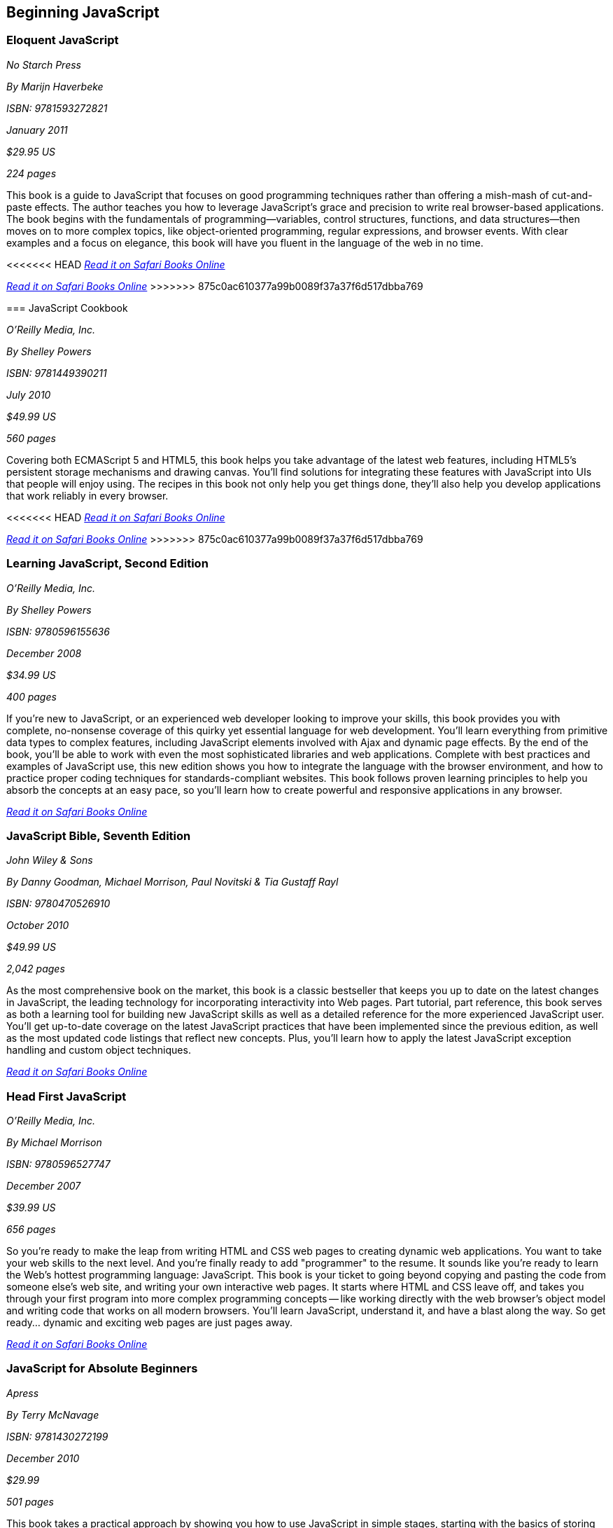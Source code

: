== Beginning JavaScript

=== Eloquent JavaScript

_No Starch Press_ 

_By Marijn Haverbeke_ 

_ISBN: 9781593272821_ 

_January 2011_ 

_$29.95 US_ 

_224 pages_ 


This book is a guide to JavaScript that focuses on good programming techniques rather than offering a mish-mash of cut-and-paste effects. The author teaches you how to leverage JavaScript's grace and precision to write real browser-based applications. The book begins with the fundamentals of programming—variables, control structures, functions, and data structures—then moves on to more complex topics, like object-oriented programming, regular expressions, and browser events. With clear examples and a focus on elegance, this book will have you fluent in the language of the web in no time.

<<<<<<< HEAD
_http://my.safaribooksonline.com/book/-/9781593272821[Read it on Safari Books Online]_ 

=======
_http://my.safaribooksonline.com/book/-/9781593272821[Read it on Safari Books Online]_
>>>>>>> 875c0ac610377a99b0089f37a37f6d517dbba769

=== JavaScript Cookbook

_O'Reilly Media, Inc._ 

_By Shelley Powers_ 

_ISBN: 9781449390211_ 

_July 2010_ 

_$49.99 US_ 

_560 pages_ 


Covering both ECMAScript 5 and HTML5, this book helps you take advantage of the latest web features, including HTML5's persistent storage mechanisms and drawing canvas. You'll find solutions for integrating these features with JavaScript into UIs that people will enjoy using. The recipes in this book not only help you get things done, they'll also help you develop applications that work reliably in every browser.

<<<<<<< HEAD
_http://bit.ly/rrCm89[Read it on Safari Books Online]_
=======
_http://my.safaribooksonline.com/book/programming/javascript/9781449390211?cid=1107-bibilio-jscript-link[Read it on Safari Books Online]_
>>>>>>> 875c0ac610377a99b0089f37a37f6d517dbba769

=== Learning JavaScript, Second Edition

_O'Reilly Media, Inc._ 

_By Shelley Powers_ 

_ISBN: 9780596155636_ 

_December 2008_ 

_$34.99 US_ 

_400 pages_ 


If you're new to JavaScript, or an experienced web developer looking to improve your skills, this book provides you with complete, no-nonsense coverage of this quirky yet essential language for web development. You'll learn everything from primitive data types to complex features, including JavaScript elements involved with Ajax and dynamic page effects. By the end of the book, you'll be able to work with even the most sophisticated libraries and web applications. Complete with best practices and examples of JavaScript use, this new edition shows you how to integrate the language with the browser environment, and how to practice proper coding techniques for standards-compliant websites. This book follows proven learning principles to help you absorb the concepts at an easy pace, so you'll learn how to create powerful and responsive applications in any browser.

_http://bit.ly/oV3uSi[Read it on Safari Books Online]_

=== JavaScript Bible, Seventh Edition

_John Wiley & Sons_ 

_By Danny Goodman, Michael Morrison, Paul Novitski & Tia Gustaff Rayl_ 

_ISBN: 9780470526910_ 

_October 2010_ 

_$49.99 US_ 

_2,042 pages_ 


As the most comprehensive book on the market, this book is a classic bestseller that keeps you up to date on the latest changes in JavaScript, the leading technology for incorporating interactivity into Web pages. Part tutorial, part reference, this book serves as both a learning tool for building new JavaScript skills as well as a detailed reference for the more experienced JavaScript user. You'll get up-to-date coverage on the latest JavaScript practices that have been implemented since the previous edition, as well as the most updated code listings that reflect new concepts. Plus, you'll learn how to apply the latest JavaScript exception handling and custom object techniques.

_http://bit.ly/qhpWiC[Read it on Safari Books Online]_

=== Head First JavaScript

_O'Reilly Media, Inc._ 

_By Michael Morrison_ 

_ISBN: 9780596527747_ 

_December 2007_ 

_$39.99 US_ 

_656 pages_ 


So you're ready to make the leap from writing HTML and CSS web pages to creating dynamic web applications. You want to take your web skills to the next level. And you're finally ready to add "programmer" to the resume. It sounds like you're ready to learn the Web's hottest programming language: JavaScript. This book is your ticket to going beyond copying and pasting the code from someone else's web site, and writing your own interactive web pages. It starts where HTML and CSS leave off, and takes you through your first program into more complex programming concepts -- like working directly with the web browser's object model and writing code that works on all modern browsers. You'll learn JavaScript, understand it, and have a blast along the way. So get ready... dynamic and exciting web pages are just pages away.

_http://bit.ly/qQz5lg[Read it on Safari Books Online]_

=== JavaScript for Absolute Beginners

_Apress_ 

_By Terry McNavage_ 

_ISBN: 9781430272199_ 

_December 2010_ 

_$29.99_ 

_501 pages_ 


This book takes a practical approach by showing you how to use JavaScript in simple stages, starting with the basics of storing and manipulating data and moving on to reacting to events and using JavaScript to alter CSS and HTML on the fly. It assumes no prior knowledge of JavaScript, and avoids bombarding you with unnecessary technical details. At the same time, it explains the main points and acts as a reference that you can come back to when you need to refresh your memory. More advanced concepts are introduced gradually, so that by the end of the book you'll have a solid understanding of all the main aspects of JavaScript. Particular attention is paid to debugging and avoiding common beginners' pitfalls, enabling you to create web sites that not only look good, but are dynamic and exciting for visitors.

_http://bit.ly/nKnWIB[Read it on Safari Books Online]_

=== JavaScript® Programmer's Reference

_Wrox_ 

_By Alexei White_ 

_ISBN: 9780470344729_ 

_August 2009_ 

_$44.99_ 

_1030 pages_ 


Learn everything about using the JavaScript language with the next generation of Rich Internet Applications from the accessible information in this book, which is both a tutorial and a reference guide for web developers. You will master methods for using JavaScript with applications like Microsoft's Silverlight, Ajax, Flex, Flash and AIR by practicing with hands-on examples with practical, usable code. Employ this complete JavaScript reference to help you understand JavaScript Data Types, Variables, Operators, Expressions and Statements, work with JavaScript Frameworks and data, and improve performance with Ajax.

_http://bit.ly/nQZCuk[Read it on Safari Books Online]_

=== JavaScript Step by Step, Second Edition

_Microsoft Press_ 

_By Steve Suehring_ 

_ISBN: 9780735656550_ 

_December 2010_ 

_$39.99 US_ 

_504 pages_ 


Use this book to teach yourself how to program with JavaScript -- one step at time. Ideal for developers with fundamental programming skills, this practical tutorial provides the clear guidance and hands-on examples you need to create or customize interactive Web applications using core JavaScript features and techniques.

_http://bit.ly/p4GWLQ[Read it on Safari Books Online]_

=== JavaScript by Example, Second Edition

_Prentice Hall_ 

_By Ellie Quigley_ 

_ISBN: 9780137084746_ 

_October 2010_ 

_$39.99 US_ 

_912 pages_ 


This book is the easiest, most hands-on way to learn JavaScript. Legendary programming instructor Ellie Quigley has thoroughly updated her classic book to deliver the skills and information today’s JavaScript users need most–including up-to-the-minute coverage of JavaScript programming constructs, CSS, Ajax, JSON, and the latest JavaScript libraries and best practices. Quigley illuminates every technique with focused, classroom-tested code examples, detailed line-by-line explanations, and real program output. This exceptionally clear, easy-to-understand book takes you from your first script to advanced techniques. It’s the only JavaScript book you’ll ever need!

_http://bit.ly/rjc8MQ[Read it on Safari Books Online]_

=== JavaScript: The Missing Manual

_O'Reilly Media_ 

_By David Sawyer McFarland_ 

_ISBN: 9780596515898_ 

_July 2008_ 

_$39.99 US_ 

_544 pages_ 


JavaScript is essential for creating modern, interactive Web sites. But, unlike HTML and CSS, JavaScript is a true programming language with complex rules that are challenging for most Web designers to learn. In this book bestselling author David McFarland teaches you how to use JavaScript in sophisticated ways -- even if you have little or no programming experience. In a clear, entertaining way, the book starts out by teaching you how to build a basic JavaScript program. Then, once you've mastered the structure and terminology, you'll learn how to use advanced JavaScript tools to add useful interactivity to your sites quickly and painlessly, rather than scripting everything from scratch. If you want to put JavaScript to work right away without getting tangled up in code this is the best book available.

_http://bit.ly/oR4eId[Read it on Safari Books Online]_

=== Beginning JavaScript, Fourth Edition

_Wrox_ 

_By Paul Wilton & Jeremy McPeak_ 

_ISBN: 9780470525937_ 

_October 2009_ 

_$39.99 US_ 

_788 pages_ 


JavaScript is the definitive language for making the Web a dynamic, rich, interactive medium. This guide to JavaScript builds on the success of previous editions and introduces you to many new advances in JavaScript development. The reorganization of the chapters helps streamline your learning process while new examples provide you with updated JavaScript programming techniques. You'll get all-new coverage of Ajax for remote scripting, JavaScript frameworks, JavaScript and XML, and the latest features in modern Web browsers. Plus, all the featured code has been updated to ensure compliance with the most recent popular Web browsers. Continuing in the tradition of the first three editions, this book gets you up to speed on all the new advances in JavaScript development.

_http://bit.ly/pxueFj[Read it on Safari Books Online]_

=== JavaScript 24-Hour Trainer

_Wrox_ 

_By Jeremy McPeak_ 

_ISBN: 9780470647837_ 

_December 2010_ 

_$39.99 US_ 

_456 pages_ 


JavaScript has matured from making Web pages dynamic to making them interactive, providing users with a rich and memorable Web experience. This unique book-and-DVD package prepares you for the new generation of Web browser changes that are occurring on the ever-evolving Web and shows you how JavaScript is an essential component of those changes. Veteran author Jeremy McPeak provides you with helpful lessons in the text, and the DVD offers instructional demonstrations so you can see how JavaScript works in the real world. With the book-and-DVD package of this book you'll benefit from a total learning experience!!

_http://bit.ly/rdpsDz[Read it on Safari Books Online]_

=== Simply JavaScript

_SitePoint_ 

_By Kevin Yank & Cameron Adams_ 

_ISBN: 9780980285802_ 

_June 2007_ 

_$39.95 US_ 

_424 pages_ 


Packed with full-color examples, this book is a step-by-step introduction to programming in JavaScript the right way. Learn how easy it is to use JavaScript to solve real-world problems, build smarter forms, track user events (such as mouse clicks and key strokes), and design eye-catching animations. Then move into more powerful techniques using the DOM and Ajax. Unlike other JavaScript books, modern best practices such as progressive enhancement, accessibility and unobtrusive scripting are used from the very beginning. All of the code in the book is also cross-browser compatible and downloadable for free, so you can get started instantly!

_http://bit.ly/npvOcK[Read it on Safari Books Online]_

=== JavaScript: Visual QuickStart Guide, Eighth Edition

_Peachpit Press_ 

_By Dori Smith & Tom Negrino_ 

_ISBN: 9780132735483_ 

_July 2011_ 

_$34.99 US_ 

_544 pages_ 


This task-based, visual-reference guide has been fully revised and uses step-by-step instructions and plenty of screenshots to give beginning and intermediate scripters what they need to know to keep their skills up-to-date. Readers can start from the beginning to get a tour of the programming language, or look up specific tasks to learn just what they need to know. In this updated eighth edition, readers will find new information on using frameworks and libraries--such as jQuery--and modern coding techniques. This is the Rough Cut version of the printed book.

_http://bit.ly/ob0Fao[Read it on Safari Books Online]_

=== The JavaScript PocketGuide

_Peachpit Press_ 

_By Lenny Burdette_ 

_ISBN: 9780321712844_ 

_April 2010_ 

_$14.99_ 

_312 pages_ 


JavaScript is an object-oriented scripting language that enables you to modify a document's structure, styling, and content in response to user actions. This handy pocket serves as both a quick introduction to the language and acts a valuable reference. It's packed with tips as well as JavaScript syntax, methods, and properties. Concise and inexpensive, it's exactly the guide many web designers and developers need.

_http://bit.ly/quUryc[Read it on Safari Books Online]_

=== Sams Teach Yourself JavaScript in 24 Hours

_Sams_ 

_By Michael Moncur_ 

_ISBN: 9780672328794_ 

_June 2006_ 

_$34.99 US_ 

_456 pages_ 


JavaScript is one of the easiest, most straightforward ways to enhance a website with interactivity. This book serves as an easy-to-understand tutorial on both scripting basics and JavaScript itself. The book is written in a clear and personable style with an extensive use of practical, complete examples. It also includes material on the latest developments in JavaScript and web scripting. You will learn how to use JavaScript to enhance web pages with interactive forms, objects, and cookies, as well as how to use JavaScript to work with games, animation, and multimedia.

_http://bit.ly/mVfXtC[Read it on Safari Books Online]_

=== SAMS Teach Yourself HTML, CSS and JavaScript All in One

_SAMS_ 

_By Julie Meloni_ 

_ISBN: 9780672333323_ 

_October 2011_ 

_$34.99 US_ 

_656 pages_ 


This is the all-in-one HTML, CSS and JavaScript beginner's guide, which covers the three most important languages for web development! It contains everything beginners need to know about the new HTML5 and CSS3 standards and today's JavaScript and Ajax libraries - all in one book. Written by the best-selling author Julie Meloni, it contains short, simple lessons that teach hands-on skills readers can apply immediately. Meloni covers all of the building blocks of practical web design and development, integrating new techniques and features into every chapter. Each lesson builds on what's come before, showing you exactly how to use HTML5, CSS3, and JavaScript together to create great web sites.


=== Javascript Fundamentals I and II (Video Training)

_Prentice Hall_ 

_By Paul J. Deitel_ 

_ISBN: 9780137045167_ 

_June 2009_ 


This video series is all you need to build world-class web applications. It begins with JavaScript basics, including control statements, functions, arrays, objects, events, CSS, DOM, and more. You’ll also master scripting with XML and RSS, and finish by learning to build the rich Ajax applications that are taking the Web by storm! Your instructor, Paul Deitel, delivers over 14 hours of world-class video training.  Paul teaches by analyzing complete working programs, not trivial code fragments. 

_http://bit.ly/p2u0j9[Read it on Safari Books Online]_

****
Safari Books Online provides full access to all of the resources in this bibliography. For a free trial, go to http://safaribooksonline.com/oscon11
****

